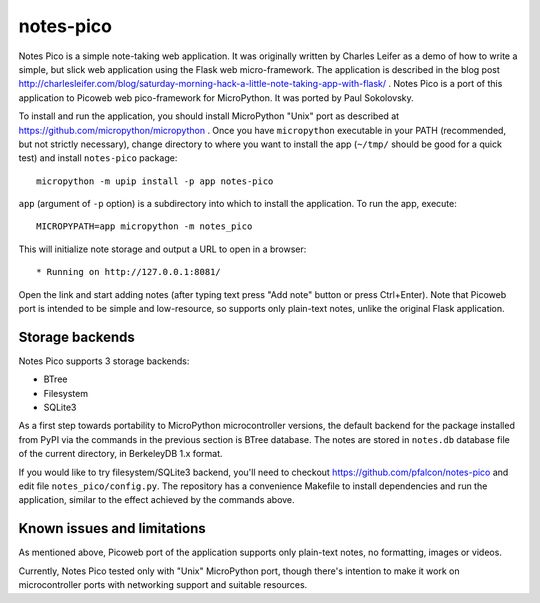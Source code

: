 notes-pico
==========

Notes Pico is a simple note-taking web application. It was originally
written by Charles Leifer as a demo of how to write a simple, but slick
web application using the Flask web micro-framework. The application is
described in the blog post
http://charlesleifer.com/blog/saturday-morning-hack-a-little-note-taking-app-with-flask/
. Notes Pico is a port of this application to Picoweb web pico-framework
for MicroPython. It was ported by Paul Sokolovsky.

To install and run the application, you should install MicroPython
"Unix" port as described at https://github.com/micropython/micropython .
Once you have ``micropython`` executable in your PATH (recommended, but
not strictly necessary), change directory to where you want to install
the app (``~/tmp/`` should be good for a quick test) and install
``notes-pico`` package::

    micropython -m upip install -p app notes-pico

``app`` (argument of ``-p`` option) is a subdirectory into which to
install the application. To run the app, execute::

    MICROPYPATH=app micropython -m notes_pico

This will initialize note storage and output a URL to open in a browser::

    * Running on http://127.0.0.1:8081/

Open the link and start adding notes (after typing text press "Add note"
button or press Ctrl+Enter). Note that Picoweb port is intended to be
simple and low-resource, so supports only plain-text notes, unlike the
original Flask application.


Storage backends
----------------

Notes Pico supports 3 storage backends:

* BTree
* Filesystem
* SQLite3

As a first step towards portability to MicroPython microcontroller
versions, the default backend for the package installed from PyPI
via the commands in the previous section is BTree database. The
notes are stored in ``notes.db`` database file of the current
directory, in BerkeleyDB 1.x format.

If you would like to try filesystem/SQLite3 backend, you'll need to
checkout https://github.com/pfalcon/notes-pico and edit file
``notes_pico/config.py``. The repository has a convenience
Makefile to install dependencies and run the application, similar
to the effect achieved by the commands above.


Known issues and limitations
----------------------------

As mentioned above, Picoweb port of the application supports only
plain-text notes, no formatting, images or videos.

Currently, Notes Pico tested only with "Unix" MicroPython port,
though there's intention to make it work on microcontroller ports
with networking support and suitable resources.
